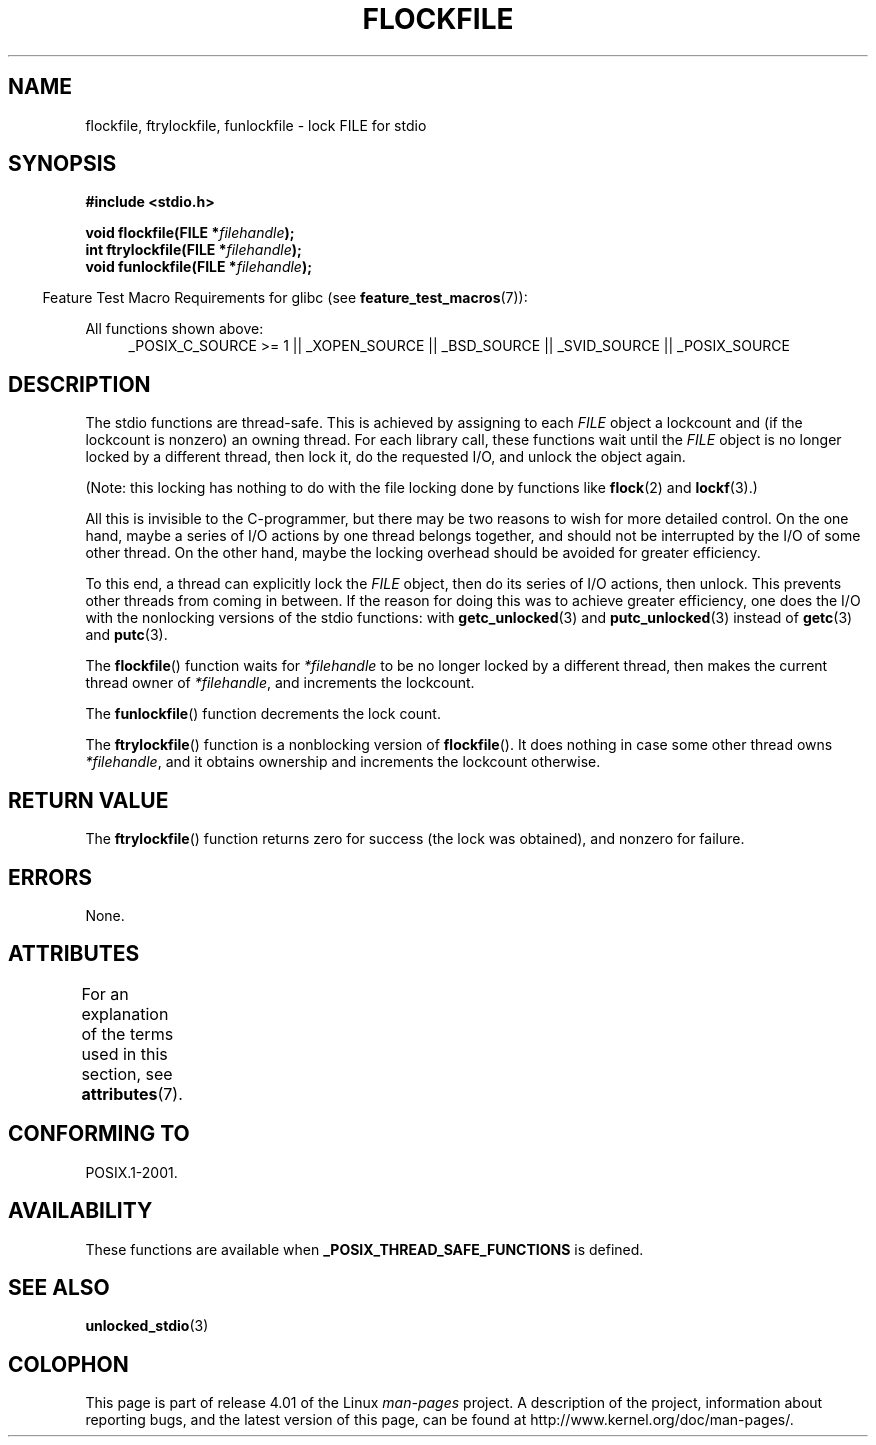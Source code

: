 .\" Copyright (C) 2001 Andries Brouwer <aeb@cwi.nl>.
.\"
.\" %%%LICENSE_START(VERBATIM)
.\" Permission is granted to make and distribute verbatim copies of this
.\" manual provided the copyright notice and this permission notice are
.\" preserved on all copies.
.\"
.\" Permission is granted to copy and distribute modified versions of this
.\" manual under the conditions for verbatim copying, provided that the
.\" entire resulting derived work is distributed under the terms of a
.\" permission notice identical to this one.
.\"
.\" Since the Linux kernel and libraries are constantly changing, this
.\" manual page may be incorrect or out-of-date.  The author(s) assume no
.\" responsibility for errors or omissions, or for damages resulting from
.\" the use of the information contained herein.  The author(s) may not
.\" have taken the same level of care in the production of this manual,
.\" which is licensed free of charge, as they might when working
.\" professionally.
.\"
.\" Formatted or processed versions of this manual, if unaccompanied by
.\" the source, must acknowledge the copyright and authors of this work.
.\" %%%LICENSE_END
.\"
.TH FLOCKFILE 3  2015-03-02 "" "Linux Programmer's Manual"
.SH NAME
flockfile, ftrylockfile, funlockfile \- lock FILE for stdio
.SH SYNOPSIS
.nf
.B #include <stdio.h>
.sp
.BI "void flockfile(FILE *" filehandle );
.br
.BI "int ftrylockfile(FILE *" filehandle );
.br
.BI "void funlockfile(FILE *" filehandle );
.fi
.sp
.in -4n
Feature Test Macro Requirements for glibc (see
.BR feature_test_macros (7)):
.in
.ad l
.sp
All functions shown above:
.RS 4
_POSIX_C_SOURCE\ >=\ 1 || _XOPEN_SOURCE || _BSD_SOURCE ||
_SVID_SOURCE || _POSIX_SOURCE
.RE
.ad b
.SH DESCRIPTION
The stdio functions are thread-safe.
This is achieved by assigning
to each
.I FILE
object a lockcount and (if the lockcount is nonzero)
an owning thread.
For each library call, these functions wait until the
.I FILE
object
is no longer locked by a different thread, then lock it, do the
requested I/O, and unlock the object again.
.LP
(Note: this locking has nothing to do with the file locking done
by functions like
.BR flock (2)
and
.BR lockf (3).)
.LP
All this is invisible to the C-programmer, but there may be two
reasons to wish for more detailed control.
On the one hand, maybe
a series of I/O actions by one thread belongs together, and should
not be interrupted by the I/O of some other thread.
On the other hand, maybe the locking overhead should be avoided
for greater efficiency.
.LP
To this end, a thread can explicitly lock the
.I FILE
object,
then do its series of I/O actions, then unlock.
This prevents
other threads from coming in between.
If the reason for doing
this was to achieve greater efficiency, one does the I/O with
the nonlocking versions of the stdio functions: with
.BR getc_unlocked (3)
and
.BR putc_unlocked (3)
instead of
.BR getc (3)
and
.BR putc (3).
.LP
The
.BR flockfile ()
function waits for
.I *filehandle
to be
no longer locked by a different thread, then makes the
current thread owner of
.IR *filehandle ,
and increments
the lockcount.
.LP
The
.BR funlockfile ()
function decrements the lock count.
.LP
The
.BR ftrylockfile ()
function is a nonblocking version
of
.BR flockfile ().
It does nothing in case some other thread
owns
.IR *filehandle ,
and it obtains ownership and increments
the lockcount otherwise.
.SH RETURN VALUE
The
.BR ftrylockfile ()
function returns zero for success
(the lock was obtained), and nonzero for failure.
.SH ERRORS
None.
.SH ATTRIBUTES
For an explanation of the terms used in this section, see
.BR attributes (7).
.TS
allbox;
lbw29 lb lb
l l l.
Interface	Attribute	Value
T{
.BR flockfile (),
.BR ftrylockfile (),
.BR funlockfile ()
T}	Thread safety	MT-Safe
.TE
.SH CONFORMING TO
POSIX.1-2001.
.SH AVAILABILITY
These functions are available when
.B _POSIX_THREAD_SAFE_FUNCTIONS
is defined.
.SH SEE ALSO
.BR unlocked_stdio (3)
.SH COLOPHON
This page is part of release 4.01 of the Linux
.I man-pages
project.
A description of the project,
information about reporting bugs,
and the latest version of this page,
can be found at
\%http://www.kernel.org/doc/man\-pages/.
